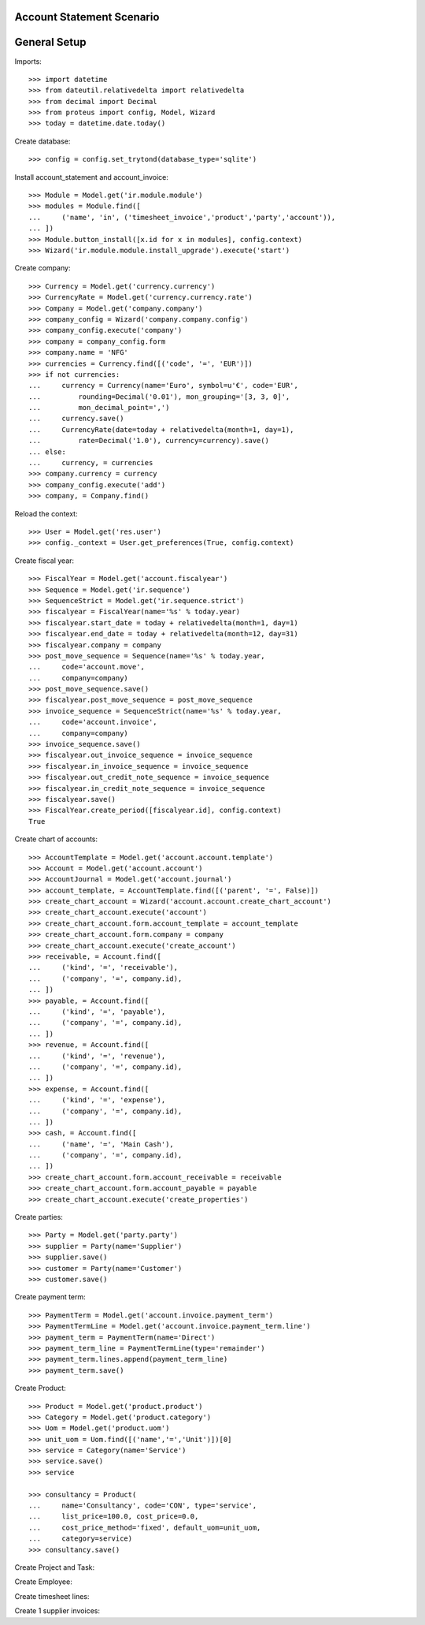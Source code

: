 ==========================
Account Statement Scenario
==========================

=============
General Setup
=============

Imports::

    >>> import datetime
    >>> from dateutil.relativedelta import relativedelta
    >>> from decimal import Decimal
    >>> from proteus import config, Model, Wizard
    >>> today = datetime.date.today()

Create database::

    >>> config = config.set_trytond(database_type='sqlite')

Install account_statement and account_invoice::

    >>> Module = Model.get('ir.module.module')
    >>> modules = Module.find([
    ...     ('name', 'in', ('timesheet_invoice','product','party','account')),
    ... ])
    >>> Module.button_install([x.id for x in modules], config.context)
    >>> Wizard('ir.module.module.install_upgrade').execute('start')

Create company::

    >>> Currency = Model.get('currency.currency')
    >>> CurrencyRate = Model.get('currency.currency.rate')
    >>> Company = Model.get('company.company')
    >>> company_config = Wizard('company.company.config')
    >>> company_config.execute('company')
    >>> company = company_config.form
    >>> company.name = 'NFG'
    >>> currencies = Currency.find([('code', '=', 'EUR')])
    >>> if not currencies:
    ...     currency = Currency(name='Euro', symbol=u'€', code='EUR',
    ...         rounding=Decimal('0.01'), mon_grouping='[3, 3, 0]',
    ...         mon_decimal_point=',')
    ...     currency.save()
    ...     CurrencyRate(date=today + relativedelta(month=1, day=1),
    ...         rate=Decimal('1.0'), currency=currency).save()
    ... else:
    ...     currency, = currencies
    >>> company.currency = currency
    >>> company_config.execute('add')
    >>> company, = Company.find()

Reload the context::

    >>> User = Model.get('res.user')
    >>> config._context = User.get_preferences(True, config.context)

Create fiscal year::

    >>> FiscalYear = Model.get('account.fiscalyear')
    >>> Sequence = Model.get('ir.sequence')
    >>> SequenceStrict = Model.get('ir.sequence.strict')
    >>> fiscalyear = FiscalYear(name='%s' % today.year)
    >>> fiscalyear.start_date = today + relativedelta(month=1, day=1)
    >>> fiscalyear.end_date = today + relativedelta(month=12, day=31)
    >>> fiscalyear.company = company
    >>> post_move_sequence = Sequence(name='%s' % today.year,
    ...     code='account.move',
    ...     company=company)
    >>> post_move_sequence.save()
    >>> fiscalyear.post_move_sequence = post_move_sequence
    >>> invoice_sequence = SequenceStrict(name='%s' % today.year,
    ...     code='account.invoice',
    ...     company=company)
    >>> invoice_sequence.save()
    >>> fiscalyear.out_invoice_sequence = invoice_sequence
    >>> fiscalyear.in_invoice_sequence = invoice_sequence
    >>> fiscalyear.out_credit_note_sequence = invoice_sequence
    >>> fiscalyear.in_credit_note_sequence = invoice_sequence
    >>> fiscalyear.save()
    >>> FiscalYear.create_period([fiscalyear.id], config.context)
    True

Create chart of accounts::

    >>> AccountTemplate = Model.get('account.account.template')
    >>> Account = Model.get('account.account')
    >>> AccountJournal = Model.get('account.journal')
    >>> account_template, = AccountTemplate.find([('parent', '=', False)])
    >>> create_chart_account = Wizard('account.account.create_chart_account')
    >>> create_chart_account.execute('account')
    >>> create_chart_account.form.account_template = account_template
    >>> create_chart_account.form.company = company
    >>> create_chart_account.execute('create_account')
    >>> receivable, = Account.find([
    ...     ('kind', '=', 'receivable'),
    ...     ('company', '=', company.id),
    ... ])
    >>> payable, = Account.find([
    ...     ('kind', '=', 'payable'),
    ...     ('company', '=', company.id),
    ... ])
    >>> revenue, = Account.find([
    ...     ('kind', '=', 'revenue'),
    ...     ('company', '=', company.id),
    ... ])
    >>> expense, = Account.find([
    ...     ('kind', '=', 'expense'),
    ...     ('company', '=', company.id),
    ... ])
    >>> cash, = Account.find([
    ...     ('name', '=', 'Main Cash'),
    ...     ('company', '=', company.id),
    ... ])
    >>> create_chart_account.form.account_receivable = receivable
    >>> create_chart_account.form.account_payable = payable
    >>> create_chart_account.execute('create_properties')

Create parties::

    >>> Party = Model.get('party.party')
    >>> supplier = Party(name='Supplier')
    >>> supplier.save()
    >>> customer = Party(name='Customer')
    >>> customer.save()

Create payment term::

    >>> PaymentTerm = Model.get('account.invoice.payment_term')
    >>> PaymentTermLine = Model.get('account.invoice.payment_term.line')
    >>> payment_term = PaymentTerm(name='Direct')
    >>> payment_term_line = PaymentTermLine(type='remainder')
    >>> payment_term.lines.append(payment_term_line)
    >>> payment_term.save()

Create Product::

    >>> Product = Model.get('product.product')
    >>> Category = Model.get('product.category')
    >>> Uom = Model.get('product.uom')
    >>> unit_uom = Uom.find([('name','=','Unit')])[0]
    >>> service = Category(name='Service')
    >>> service.save()
    >>> service

    >>> consultancy = Product(
    ...     name='Consultancy', code='CON', type='service', 
    ...     list_price=100.0, cost_price=0.0, 
    ...     cost_price_method='fixed', default_uom=unit_uom,
    ...     category=service)
    >>> consultancy.save()

Create Project and Task::

Create Employee::

Create timesheet lines::

Create 1 supplier invoices::

